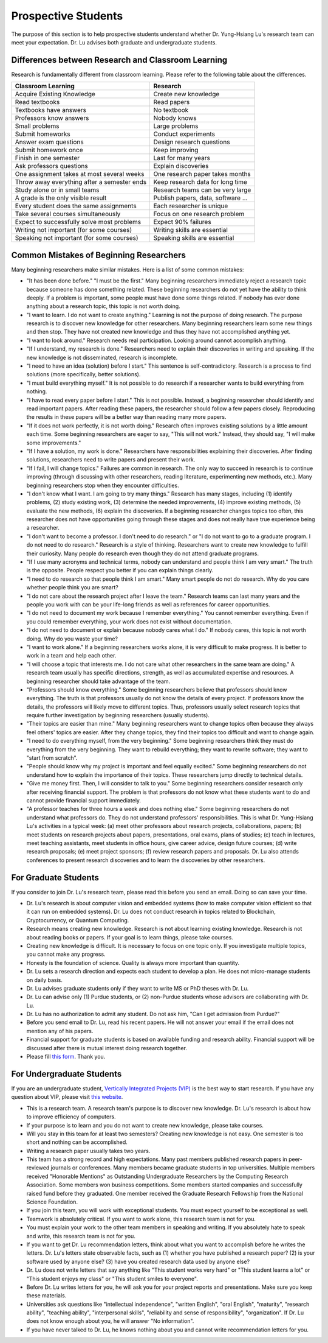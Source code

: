 Prospective Students
====================

The purpose of this section is to help prospective students understand
whether Dr. Yung-Hsiang Lu's research team can meet your expectation.
Dr. Lu advises both graduate and undergraduate students.

Differences between Research and Classroom Learning
^^^^^^^^^^^^^^^^^^^^^^^^^^^^^^^^^^^^^^^^^^^^^^^^^^^

Research is fundamentally different from classroom learning. Please refer to the
following table about the differences.

+----------------------------------------------+-------------------------------------+
| Classroom Learning                           | Research                            |
+==============================================+=====================================+
| Acquire Existing Knowledge                   | Create new knowledge                |
+----------------------------------------------+-------------------------------------+
| Read textbooks                               | Read papers                         |
+----------------------------------------------+-------------------------------------+
| Textbooks have answers                       | No textbook                         |
+----------------------------------------------+-------------------------------------+
| Professors know answers                      | Nobody knows                        |
+----------------------------------------------+-------------------------------------+
| Small problems                               | Large problems                      |
+----------------------------------------------+-------------------------------------+
| Submit homeworks                             | Conduct experiments                 |
+----------------------------------------------+-------------------------------------+
| Answer exam questions                        | Design research questions           |
+----------------------------------------------+-------------------------------------+
| Submit homework once                         | Keep improving                      |
+----------------------------------------------+-------------------------------------+
| Finish in one semester                       | Last for many years                 |
+----------------------------------------------+-------------------------------------+
| Ask professors questions                     | Explain discoveries                 |
+----------------------------------------------+-------------------------------------+
| One assignment takes at most several weeks   | One research paper takes months     |
+----------------------------------------------+-------------------------------------+
| Throw away everything after a semester ends  | Keep research data for long time    |
+----------------------------------------------+-------------------------------------+
| Study alone or in small teams                | Research teams can be very large    |
+----------------------------------------------+-------------------------------------+
| A grade is the only visible result           | Publish papers, data, software ...  |
+----------------------------------------------+-------------------------------------+
| Every student does the same assignments      | Each researcher is unique           |
+----------------------------------------------+-------------------------------------+
| Take several courses simultaneously          | Focus on one research problem       |
+----------------------------------------------+-------------------------------------+
| Expect to successfully solve most problems   | Expect 90% failures                 |
+----------------------------------------------+-------------------------------------+
| Writing not important (for some courses)     | Writing skills are essential        |
+----------------------------------------------+-------------------------------------+
| Speaking not important (for some courses)    | Speaking skills are essential       |
+----------------------------------------------+-------------------------------------+

Common Mistakes of Beginning Researchers
^^^^^^^^^^^^^^^^^^^^^^^^^^^^^^^^^^^^^^^^

Many beginning researchers make similar mistakes. Here is a list of
some common mistakes:

- "It has been done before." "I must be the first."  Many beginning
  researchers immediately reject a research topic because someone has
  done something related. These beginning researchers do not
  yet have the ability to think deeply.  If a problem is
  important, some people must have done some things related.  If
  nobody has ever done anything about a research topic, this topic is
  not worth doing.

- "I want to learn. I do not want to create anything."  Learning is
  not the purpose of doing research. The purpose research is to
  discover new knowledge for other researchers. Many beginning
  researchers learn some new things and then stop. They have not
  created new knowledge and thus they have not accomplished anything
  yet.

- "I want to look around." Research needs real participation. Looking
  around cannot accomplish anything.

- "If I understand, my research is done."  Researchers need to explain
  their discoveries in writing and speaking. If the new knowledge is
  not disseminated, research is incomplete.

- "I need to have an idea (solution) before I start." This sentence is
  self-contradictory. Research is a process to find solutions (more
  specifically, better solutions).

- "I must build everything myself." It is not possible to do research
  if a researcher wants to build everything from nothing.

- "I have to read every paper before I start."  This is not
  possible. Instead, a beginning researcher should identify and read
  important papers. After reading these papers, the researcher should
  follow a few papers closely. Reproducing the results in these papers
  will be a better way than reading many more papers.

- "If it does not work perfectly, it is not worth doing." Research
  often improves existing solutions by a little amount each time. Some
  beginning researchers are eager to say, "This will not work."
  Instead, they should say, "I will make some improvements."

- "If I have a solution, my work is done." Researchers have
  responsibilities explaining their discoveries. After finding
  solutions, researchers need to write papers and present their work.

- "If I fail, I will change topics." Failures are common in
  research. The only way to succeed in research is to continue
  improving (through discussing with other researchers, reading
  literature, experimenting new methods, etc.). Many beginning
  researchers stop when they encounter difficulties.

- "I don't know what I want. I am going to try many things."  Research
  has many stages, including (1) identify problems, (2) study existing
  work, (3) determine the needed improvements, (4) improve existing
  methods, (5) evaluate the new methods, (6) explain the discoveries.
  If a beginning researcher changes topics too often, this researcher
  does not have opportunities going through these stages and does not
  really have true experience being a researcher.

- "I don't want to become a professor. I don't need to do research."
  or "I do not want to go to a graduate program. I do not need to do
  research."  Research is a style of thinking. Researchers want to
  create new knowledge to fulfill their curiosity.  Many people do
  research even though they do not attend graduate programs.

- "If I use many acronyms and technical terms, nobody can understand
  and people think I am very smart."  The truth is the
  opposite. People respect you better if you can explain things
  clearly.

- "I need to do research so that people think I am smart." Many smart
  people do not do research.  Why do you care whether people think you
  are smart?

- "I do not care about the research project after I leave the team."
  Research teams can last many years and the people you work with can
  be your life-long friends as well as references for career
  opportunities.

- "I do not need to document my work because I remember everything."
  You cannot remember everything. Even if you could remember
  everything, your work does not exist without documentation.

- "I do not need to document or explain because nobody cares what I
  do." If nobody cares, this topic is not worth doing. Why do you
  waste your time?

- "I want to work alone."  If a beginning researchers works alone, it
  is very difficult to make progress. It is better to work in a team
  and help each other.
  
- "I will choose a topic that interests me. I do not care what other
  researchers in the same team are doing."  A research team usually
  has specific directions, strength, as well as accumulated expertise
  and resources. A beginning researcher should take advantage of the
  team.

- "Professors should know everything." Some beginning researchers
  believe that professors should know everything.  The truth is that
  professors usually do not know the details of every project.  If
  professors know the details, the professors will likely move to
  different topics. Thus, professors usually select research topics
  that require further investigation by beginning researchers (usually
  students).

- "Their topics are easier than mine." Many beginning researchers want
  to change topics often because they always feel others' topics are
  easier. After they change topics, they find their topics too
  difficult and want to change again.

- "I need to do everything myself, from the very beginning."  Some
  beginning researchers think they must do everything from the very
  beginning. They want to rebuild everything; they want to rewrite
  software; they want to "start from scratch".

- "People should know why my project is important and feel equally
  excited." Some beginning researchers do not understand how to
  explain the importance of their topics.  These researchers jump
  directly to technical details.

- "Give me money first. Then, I will consider to talk to you." Some
  beginning researchers consider research only after receiving
  financial support. The problem is that professors do not know what
  these students want to do and cannot provide financial support
  immediately.

- "A professor teaches for three hours a week and does nothing else."
  Some beginning researchers do not understand what professors
  do. They do not understand professors' responsibilities.  This is what
  Dr. Yung-Hsiang Lu's activities in a typical week: (a) meet other
  professors about research projects, collaborations, papers; (b) meet
  students on research projects about papers, presentations, oral
  exams, plans of studies; (c) teach in lectures, meet teaching
  assistants, meet students in office hours, give career advice,
  design future courses; (d) write research proposals; (e) meet
  project sponsors; (f) review research papers and proposals.  Dr. Lu
  also attends conferences to present research discoveries and to
  learn the discoveries by other researchers.

For Graduate Students
^^^^^^^^^^^^^^^^^^^^^

If you consider to join Dr. Lu's research team, please read this
before you send an email. Doing so can save your time.

- Dr. Lu's research is about computer vision and embedded systems (how
  to make computer vision efficient so that it can run on embedded
  systems). Dr. Lu does not conduct research in topics related to
  Blockchain, Cryptocurrency, or Quantum Computing.

- Research means creating new knowledge. Research is not about
  learning existing knowledge. Research is not about reading books or
  papers. If your goal is to learn things, please take courses.

- Creating new knowledge is difficult. It is necessary to focus on one
  topic only. If you investigate multiple topics, you cannot make any
  progress.

- Honesty is the foundation of science. Quality is always more
  important than quantity.

- Dr. Lu sets a research direction and expects each student to develop
  a plan. He does not micro-manage students on daily basis.

- Dr. Lu advises graduate students only if they want to write MS or
  PhD theses with Dr. Lu. 

- Dr. Lu can advise only (1) Purdue students, or (2) non-Purdue
  students whose advisors are collaborating with Dr. Lu.

- Dr. Lu has no authorization to admit any student. Do not ask him,
  "Can I get admission from Purdue?"

- Before you send email to Dr. Lu, read his recent papers. He will not
  answer your email if the email does not mention any of his papers.

- Financial support for graduate students is based on available
  funding and research ability. Financial support will be discussed
  after there is mutual interest doing research together.

- Please fill `this form <https://docs.google.com/forms/d/e/1FAIpQLSdXLsPz1JUVo8_b2Jb2WuVCBbpWhUcgLjXC_bEW3CPOhHj-4w/viewform?usp=sf_link>`_. Thank you. 


For Undergraduate Students
^^^^^^^^^^^^^^^^^^^^^^^^^^

If you are an undergraduate student, `Vertically Integrated Projects
(VIP) <https://engineering.purdue.edu/VIP>`_ is the best way to start
research. If you have any question about VIP, please visit `this
website <https://engineering.purdue.edu/Engr/AboutUs/contact_us>`_.

- This is a research team. A research team's purpose is to discover
  new knowledge. Dr. Lu's research is about how to improve efficiency
  of computers.

- If your purpose is to learn and you do not want to create new
  knowledge, please take courses.
  
- Will you stay in this team for at least two semesters? Creating new
  knowledge is not easy. One semester is too short and nothing can be
  accomplished.

- Writing a research paper usually takes two years.

- This team has a strong record and high expectations. Many past
  members published research papers in peer-reviewed journals or
  conferences. Many members became graduate students in top
  universities. Multiple members received "Honorable Mentions" as
  Outstanding Undergraduate Researchers by the Computing Research
  Association.  Some members won business competitions.  Some members
  started companies and successfully raised fund before they
  graduated. One member received the Graduate Research Fellowship from
  the National Science Foundation.

- If you join this team, you will work with exceptional students. You
  must expect yourself to be exceptional as well.

- Teamwork is absolutely critical. If you want to work alone, this
  research team is not for you.

- You must explain your work to the other team members in speaking and
  writing.  If you absolutely hate to speak and write, this research
  team is not for you.

- If you want to get Dr. Lu recommendation letters, think about what
  you want to accomplish before he writes the letters. Dr. Lu's
  letters state observable facts, such as (1) whether you have
  published a research paper? (2) is your software used by anyone
  else? (3) have you created research data used by anyone else?

- Dr. Lu does not write letters that say anything like "This student
  works very hard" or "This student learns a lot" or "This student
  enjoys my class" or "This student smiles to everyone".

- Before Dr. Lu writes letters for you, he will ask you for your
  project reports and presentations. Make sure you keep these
  materials.

- Universities ask questions like "intellectual independence",
  "written English", "oral English", "maturity", "research ability",
  "teaching ability", "interpersonal skills", "reliability and sense
  of responsibility", "organization". If Dr. Lu does not know enough
  about you, he will answer "No information".

- If you have never talked to Dr. Lu, he knows nothing about you and
  cannot write recommendation letters for you.

